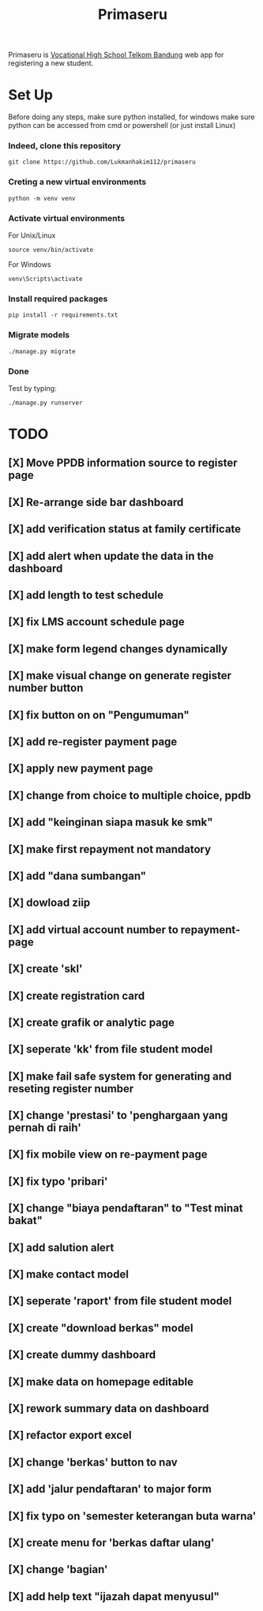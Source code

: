 #+TITLE: Primaseru


Primaseru is [[https://smktelkom-bdg.sch.id/][Vocational High School Telkom Bandung]] web app for registering a new student.

* Set Up
Before doing any steps, make sure python installed,
for windows make sure python can be accessed from cmd or powershell (or just install Linux)
*** Indeed, clone this repository
#+BEGIN_SRC shell
git clone https://github.com/Lukmanhakim112/primaseru
#+END_SRC
*** Creting a new virtual environments
#+BEGIN_SRC shell
python -m venv venv
#+END_SRC
*** Activate virtual environments
For Unix/Linux
#+BEGIN_SRC shell
source venv/bin/activate
#+END_SRC
For Windows
#+BEGIN_SRC shell
venv\Scripts\activate
#+END_SRC
*** Install required packages
#+BEGIN_SRC shell
pip install -r requirements.txt
#+END_SRC
*** Migrate models
#+BEGIN_SRC shell
./manage.py migrate
#+END_SRC
*** Done
Test by typing:
#+BEGIN_SRC shell
./manage.py runserver
#+END_SRC

* TODO
** [X] Move PPDB information source to register page
** [X] Re-arrange side bar dashboard
** [X] add verification status at family certificate
** [X] add alert when update the data in the dashboard
** [X] add length to test schedule
** [X] fix LMS account schedule page
** [X] make form legend changes dynamically
** [X] make visual change on generate register number button
** [X] fix button on on "Pengumuman"
** [X] add re-register payment page
** [X] apply new payment page
** [X] change from choice to multiple choice, ppdb
** [X] add "keinginan siapa masuk ke smk"
** [X] make first repayment not mandatory
** [X] add "dana sumbangan"
** [X] dowload ziip
** [X] add virtual account number to repayment-page
** [X] create 'skl'
** [X] create registration card
** [X] create grafik or analytic page
** [X] seperate 'kk' from file student model
** [X] make fail safe system for generating and reseting register number
** [X] change 'prestasi' to 'penghargaan yang pernah di raih'
** [X] fix mobile view on re-payment page
** [X] fix typo 'pribari'
** [X] change "biaya pendaftaran" to "Test minat bakat"
** [X] add salution alert
** [X] make contact model
** [X] seperate 'raport' from file student model
** [X] create "download berkas" model
** [X] create dummy dashboard
** [X] make data on homepage editable
** [X] rework summary data on dashboard
** [X] refactor export excel
** [X] change 'berkas' button to nav
** [X] add 'jalur pendaftaran' to major form
** [X] fix typo on 'semester keterangan buta warna'
** [X] create menu for 'berkas daftar ulang'
** [X] change 'bagian'
** [X] add help text "ijazah dapat menyusul"
